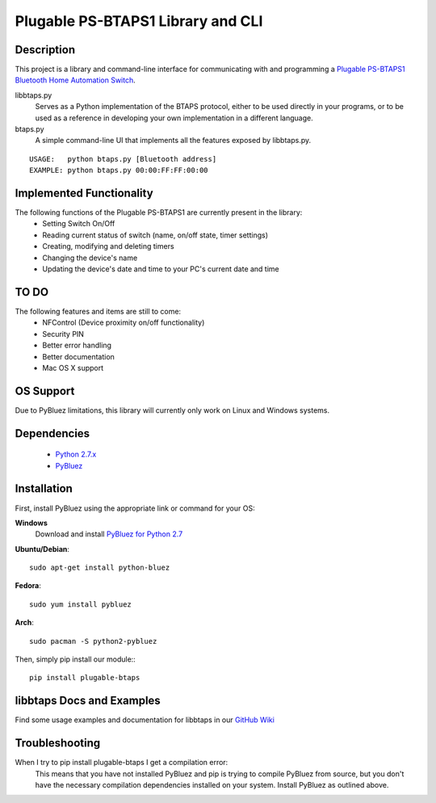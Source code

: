 Plugable PS-BTAPS1 Library and CLI
==================================

Description
___________
This project is a library and command-line interface for communicating with and programming a `Plugable PS-BTAPS1 Bluetooth Home Automation Switch`_.

libbtaps.py 
    Serves as a Python implementation of the BTAPS protocol, either to be used directly in your programs, or to be used as a reference in developing your own implementation in a different language.
btaps.py 
    A simple command-line UI that implements all the features exposed by libbtaps.py.

::

    USAGE:   python btaps.py [Bluetooth address]
    EXAMPLE: python btaps.py 00:00:FF:FF:00:00

Implemented Functionality
_________________________
The following functions of the Plugable PS-BTAPS1 are currently present in the library:
 - Setting Switch On/Off
 - Reading current status of switch (name, on/off state, timer settings)
 - Creating, modifying and deleting timers
 - Changing the device's name
 - Updating the device's date and time to your PC's current date and time
 
TO DO
_____
The following features and items are still to come:
 - NFControl (Device proximity on/off functionality)
 - Security PIN
 - Better error handling
 - Better documentation
 - Mac OS X support

OS Support
__________
Due to PyBluez limitations, this library will currently only work on Linux and Windows systems.

Dependencies
____________
 - `Python 2.7.x`_
 - PyBluez_

Installation
____________
First, install PyBluez using the appropriate link or command for your OS:

**Windows**
    Download and install `PyBluez for Python 2.7`_

**Ubuntu/Debian**::

    sudo apt-get install python-bluez

**Fedora**::

    sudo yum install pybluez

**Arch**::

    sudo pacman -S python2-pybluez

Then, simply pip install our module:::

    pip install plugable-btaps

libbtaps Docs and Examples
__________________________
Find some usage examples and documentation for libbtaps in our `GitHub Wiki`_

Troubleshooting
_______________
When I try to pip install plugable-btaps I get a compilation error:
    This means that you have not installed PyBluez and pip is trying to compile PyBluez from source, but you don't have the necessary compilation dependencies installed on your system.
    Install PyBluez as outlined above.

.. _Plugable PS-BTAPS1 Bluetooth Home Automation Switch: http://plugable.com/products/ps-btaps1/
.. _PyBluez: https://code.google.com/p/pybluez/
.. _Python 2.7.x: https://www.python.org/
.. _PyBluez for Python 2.7: https://code.google.com/p/pybluez/downloads/detail?name=PyBluez-0.20.win32-py2.7.exe
.. _GitHub Wiki: https://github.com/bernieplug/plugable-btaps/wiki/libbtaps-Documentation-and-Examples